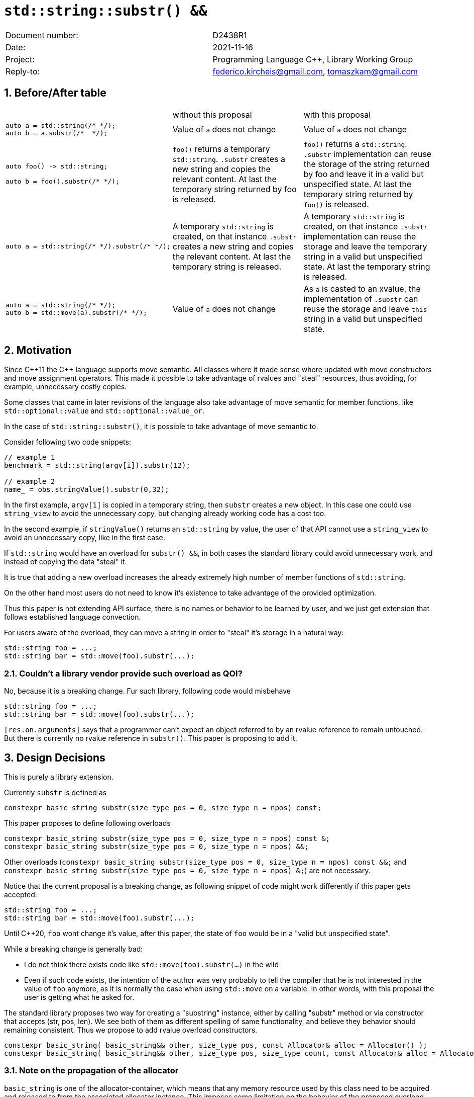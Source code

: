 = `std::string::substr() &&`
:nofooter:
:!webfonts:
:sectnums: // numbered headings
:source-highlighter: pygments

|===
|Document number: | D2438R1
|Date:            | 2021-11-16
|Project:         | Programming Language C++, Library Working Group
|Reply-to:        | federico.kircheis@gmail.com, tomaszkam@gmail.com
|===

== Before/After table

[cols="3"]
|===
| | without this proposal | with this proposal
a|
[source, cpp]
----
auto a = std::string(/* */);
auto b = a.substr(/*  */);
----
| Value of `a` does not change | Value of `a` does not change

a|
[source, cpp]
----
auto foo() -> std::string;

auto b = foo().substr(/* */);
----
| `foo()` returns a temporary `std::string`. `.substr` creates a new string and copies the relevant content. At last the temporary string returned by foo is released.
| `foo()` returns a `std::string`. `.substr` implementation can reuse the storage of the string returned by foo and leave it in a valid but unspecified state. At last the temporary string returned by `foo()` is released.


a|
[source, cpp]
----
auto a = std::string(/* */).substr(/* */);
----
| A temporary `std::string` is created, on that instance `.substr` creates a new string and copies the relevant content. At last the temporary string is released.
| A temporary `std::string` is created, on that instance `.substr` implementation can reuse the storage and leave the temporary string in a valid but unspecified state. At last the temporary string is released.


a|
[source, cpp]
----
auto a = std::string(/* */);
auto b = std::move(a).substr(/* */);
----
| Value of `a` does not change
| As `a` is casted to an xvalue, the implementation of `.substr` can reuse the storage and leave `this` string in a valid but unspecified state.


|===

== Motivation

Since {cpp}11 the {cpp} language supports move semantic.
All classes where it made sense where updated with move constructors and move assignment operators.
This made it possible to take advantage of rvalues and "steal" resources, thus avoiding, for example, unnecessary costly copies.

Some classes that came in later revisions of the language also take advantage of move semantic for member functions, like `std::optional::value` and `std::optional::value_or`.

In the case of `std::string::substr()`, it is possible to take advantage of move semantic to.

Consider following two code snippets:
//, found thanks to http://codesearch.isocpp.org[codesearch]:

[source, cpp]
----
// example 1
benchmark = std::string(argv[i]).substr(12);

// example 2
name_ = obs.stringValue().substr(0,32);
----

In the first example, `argv[1]` is copied in a temporary string, then `substr` creates a new object.
In this case one could use `string_view` to avoid the unnecessary copy, but changing already working code has a cost too.

In the second example, if `stringValue()` returns an `std::string` by value, the user of that API cannot use a `string_view` to avoid an unnecessary copy, like in the first case.


If `std::string` would have an overload for `substr() &&`, in both cases the standard library could avoid unnecessary work, and instead of copying the data "steal" it.

It is true that adding a new overload increases the already extremely high number of member functions of `std::string`.

On the other hand most users do not need to know it's existence to take advantage of the provided optimization.

Thus this paper is not extending API surface, there is no names or behavior to be learned by user, and we just get extension that follows established language convection.

For users aware of the overload, they can move a string in order to "steal" it's storage in a natural way:

[source, cpp]
----
std::string foo = ...;
std::string bar = std::move(foo).substr(...);
----


=== Couldn't a library vendor provide such overload as QOI?

No, because it is a breaking change.
Fur such library, following code would misbehave

[source, cpp]
----
std::string foo = ...;
std::string bar = std::move(foo).substr(...);
----

`[res.on.arguments]` says that a programmer can't expect an object referred to by an rvalue reference to remain untouched.
But there is currently no rvalue reference in `substr()`.
This paper is proposing to add it.

== Design Decisions

This is purely a library extension.


Currently `substr` is defined as


[source, cpp]
----
constexpr basic_string substr(size_type pos = 0, size_type n = npos) const;
----

This paper proposes to define following overloads

[source, cpp]
----
constexpr basic_string substr(size_type pos = 0, size_type n = npos) const &;
constexpr basic_string substr(size_type pos = 0, size_type n = npos) &&;
----


Other overloads (`constexpr basic_string substr(size_type pos = 0, size_type n = npos) const &&;` and `constexpr basic_string substr(size_type pos = 0, size_type n = npos) &;`) are not necessary.

Notice that the current proposal is a breaking change, as following snippet of code might work differently if this paper gets accepted:

[source, cpp]
----
std::string foo = ...;
std::string bar = std::move(foo).substr(...);
----


Until {cpp}20, `foo` wont change it's value, after this paper, the state of `foo` would be in a "valid but unspecified state".

While a breaking change is generally bad:

	* I do not think there exists code like `std::move(foo).substr(...)` in the wild
	* Even if such code exists, the intention of the author was very probably to tell the compiler that he is not interested in the value of `foo` anymore, as it is normally the case when using `std::move` on a variable. In other words, with this proposal the user is getting what he asked for.

The standard library proposes two way for creating a "substring" instance, either by calling "substr" method or via constructor that accepts (str, pos, len). We see both of them as different spelling of same functionality, and believe they behavior should remaining consistent. Thus we propose to add rvalue overload constructors.

[source, cpp]
----
constexpr basic_string( basic_string&& other, size_type pos, const Allocator& alloc = Allocator() );
constexpr basic_string( basic_string&& other, size_type pos, size_type count, const Allocator& alloc = Allocator() );
----

=== Note on the propagation of the allocator

`basic_string` is one of the allocator-container, which means that any memory resource used by this class need to be acquired and released to from the associated allocator instance.
This imposes some limitation on the behavior of the proposed overload.
For example in:

[source, cpp]
----
std::pmr::string s1 = ....;
std::pmr::string s2 = std::move(s1).substr();
----

For `s2` to be able to steal memory from `s1`, we need to be sure that the allocators used by both objects are equal (`s1.get_allocator() == s2.get_allocator()`).
This is trivially achievable for the case of the for the allocators that are always equal (`std::allocator_traits<A>::is_always_equal::value` is true), including most common case of the stateless `std::allocator` and implementation can unconditionally steal any allocated memory in such situation.

Moreover, the proposed overload can still provide some optimization in case of the stateful allocators, where `s2.get_allocator()` (which is required to be default constructed) happens to be the same as allocator of the source `s1`.
In any remaining cases, behavior of this overload should follow existing const version, and as such it does not add any overhead.

This paper, recommends implementation to avoid additional memory allocation when possible (note if no-allocation would be performed, there is nothing to avoid), however it does not require so.
This leave it free for implementation to decide, if the optimization should be guarded by:

	* compile time check of `std::allocator_traits<A>::is_always_equal`
	* runtime comparison of allocators instance (addition comparison cost).


=== Overload with user supplied-allocator:

While writing the paper, we have noticed that specification of the `substr()` requires returned object to use default constructed allocator.
This means that invocation of this function is ill-formed for the `basic_string` instance with non-default constructing allocator, for example for invited `memory_pool_allocator<char>` that can be only constructed from reference to the pool, the following are ill-formed:

[source, cpp]
----
memory_pool pool = ...;
using pool_string = std::basic_string<char, std::char_traits<char>, memory_pool_allocator<char>>;
pool_string s1(20, 'a', memory_pool_allocator<char>(pool));
auto s2 = s1.substr(2, 10);
----

This could be address by adding Allocator parameters to `substr()` overload that accepts allocator to be used as parameter:

[source, cpp]
----
constexpr basic_string substr(size_type pos, const Allocator& alloc) const;
constexpr basic_string substr(size_type pos, size_type n, const Allocator& alloc) const;
----

Desired effect may be already achieved via "substring" constructor, that is also extended in this paper:
[source, cpp]
----
auto s2 = pool_string(s1, 2, 10, memory_pool_allocator<char>(pool));
----

While the authors aggree that using `substr` may provide a more convinient interface, we believe that providing additional `substr` overload that accepts allocator, 
is orthogonal to proposed changes and could be handled as separate paper.

=== Are they any other function of `std::string` that would benefit from a `&&` overload

The member function `append` and `operator+=` take `std::string` as const-ref parameter

[source, cpp]
----
constexpr basic_string& operator+=( const basic_string& str );

constexpr basic_string& append(const basic_string& str);
constexpr basic_string& append(const basic_string& str, size_type pos, size_type n = npos);
----

But in this case, because of the interaction of two string instances, the benefits from stealing the resource of `str` are less clear.
Supposing both string instances use the same allocator, an implementation should compare the capacity of `str` and `this`, and evaluate if moving `str.size()` elements is less costly than copying them.
This would make the implementation of `append` less obvious, and the performance implications are difficult to predict.

For those reasons, the authors does not propose to add new overloads for `append` and `operator+`.

The authors are not aware of other functions that could benefit from a `&&` overload.

=== Modifying existing `const` overload

One of the effects of the https://wg21.link/p1787[P1787R6: Declarations and where to find them] omnibus paper, is relaxation of the rules for overloading of the member function
based on the `cv` and `ref` qualifiers. To best of the authors knowlede, current wording allows following declarations to coexits in the `basic_string` class:

[source, cpp]
----
constexpr basic_string substr(size_type pos = 0, size_type n = npos) const;
constexpr basic_string substr(size_type pos = 0, size_type n = npos) &&;
----

However, this is not reflected in the https://godbolt.org/z/cMzK3sdsn[behavior of major compiler], thus it is impossible to get implementation experience 
for such change, nor validate that the overload resolution are desired. As consequence, we propose to change the existing overload.

[source, cpp]
----
constexpr basic_string substr(size_type pos = 0, size_type n = npos) const&;
constexpr basic_string substr(size_type pos = 0, size_type n = npos) &&;
----

Note, that standard-library implementation that ships with compiler that supports this relaxation of the overloading for the member functions,
has freedom to preserve `const` instead of `const&` per https://eel.is/c++draft/namespace.std#6[[namespace.std] p6] in case if the behavior of this overload
is indeed the same.
In contrast preserving `const` overload, will bake any unintended (and unlikely) difference in the behavior.

=== Concerns on ABI stability

Changing `basic_string substr(std::size_t pos, std::size_t len) const;` into `basic_string substr(std::size_t pos, std::size_t len) const&;`
 and `basic_string substr(std::size_t pos, std::size_t len) &&;` can affect the mangling of the name, thus causing ABI break.

For a library it is possible to continue to define the old symbol, so that already existing code will continue to links and work without errors.
For example, it is possible to use asm to define the old mangled name as an alias for the new `const&` symbol.

This is not a novel technique, as it has been explained by the ARG (ABI Review group), and similar breaks have already taken place for other papers, like https://wg21.link/p0408[P0408].

== Implementation Experience

The changes proposed in the paper were implemented by the authors in the libcxx and passed are test in the test suite.
The implementation of the rvalue-constructor is moving the buffer if the:
  * selected substring is to long to use SSO
  * allocators are equal (checked at runtime)
This reflects the behavior of the move constructor for this implementation.

The implementation experience does not cover introduction of additional alias nor preservation of `const` overload, required to preserve ABI compatibility.

== Technical Specifications

Suggested wording (against http://open-std.org/jtc1/sc22/wg21/docs/papers/2021/n4892.pdf[N4892]):

Apply following modifications to definition of `basic_string class template in [basic.string.general] General`.


[subs=+quotes]
----
constexpr basic_string(const basic_string& str, size_type pos, const Allocator& a = Allocator());
constexpr basic_string(const basic_string& str, size_type pos, size_type n, const Allocator& a = Allocator());
[underline]#constexpr basic_string(basic_string&& str, size_type pos, const Allocator& alloc = Allocator());#
[underline]#constexpr basic_string(basic_string&& str, size_type pos, size_type n, const Allocator& alloc = Allocator());#
----

and

[subs=+quotes]
----
constexpr basic_string substr(size_type pos = 0, size_type n = npos) const [underline]#&#;
[underline]#constexpr basic_string substr(size_type pos = 0, size_type n = npos) &&;#
----

Replace the definition of the corresponding constructor `[string.cons] Constructors and assignment operators`

Wording note:
We no longer define this constructors in terms of being equivalent to corresponding construction from `basic_string_view`, as that would prevent reuse of the memory, that we want to allow.
The use of "prior the call", are not necessary for `const&`, but allow us to merge the wording.

[subs=+quotes]
----
constexpr basic_string(const basic_string& str, size_type pos, const Allocator& a = Allocator());
constexpr basic_string(const basic_string& str, size_type pos, size_type n, const Allocator& a = Allocator());
[underline]#constexpr basic_string(basic_string&& str, size_type pos, const Allocator& alloc = Allocator());#
[underline]#constexpr basic_string(basic_string&& str, size_type pos, size_type n, const Allocator& alloc = Allocator());#
----

[line-through]#_Effects_: Let `n` be `npos` for the first overload. Equivalent to: `basic_string(basic_string_view<charT, traits>(str).substr(pos, n), a)`.# +
[underline]#Let:#

	* [underline]#`s` be the value of `str` prior this call,#
	* [underline]#`rlen` be smaller of `n` and `s.size() - pos`, for overloads that define parameter `n`, and `s.size() - pos` otherwise.#

[underline]#_Effects_: Constructs an object whose initial value is the range `[s.data() + pos, rlen)` +
_Throws_: `out_­of_­range` if `pos > s.size()` +
_Remarks_: The `str` is in valid but unspecified state, after invocation of either third or fourth overload. +
_Recommended practice_: For third and fourth overload implementations should avoid unnecessary copies and allocations, if `s.get_allocator() == a` is `true`.#


Apply following changes to `[string.substr] basic_­string​::​substr`.


[subs=+quotes]
----
constexpr basic_string substr(size_type pos = 0, size_type n = npos) const [underline]#&#;
----

[line-through]#_Effects_: Determines the effective length `rlen` of the string to copy as the smaller of n and `size() - pos`.# +
[line-through]#_Returns_: `basic_­string(data()+pos, rlen)`.# +
[line-through]#_Throws_: `out_­of_­range` if `pos > size()`.# +
[underline]#_Effects_: Equivalent to: `return basic_string(*this, pos, n);`#

[subs=+quotes]
----
[underline]#constexpr basic_string substr(size_type pos = 0, size_type n = npos) &&;#
----

[underline]#_Effects_: Equivalent to: `return basic_string(std::move(*this), pos, n);`.#


== Acknowledgements

A big thank you to all those giving feedback for this paper.
